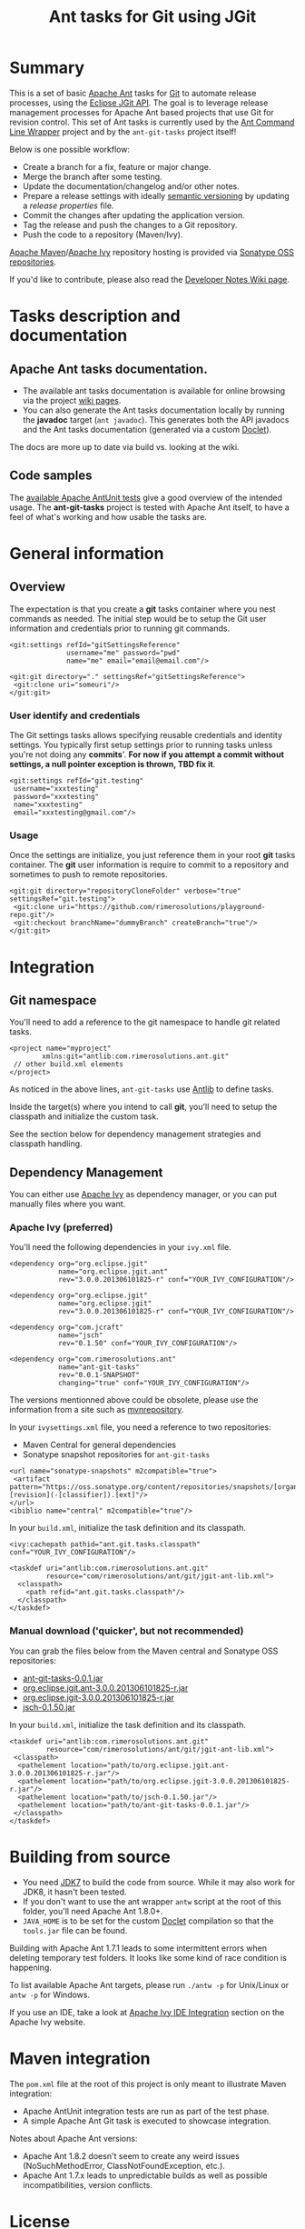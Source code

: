 #+TITLE: Ant tasks for Git using JGit

[[https://github.com/rimerosolutions/ant-git-tasks/blob/master/LICENSE][file:https://img.shields.io/hexpm/l/plug.svg]]
[[https://travis-ci.org/rimerosolutions/ant-git-tasks/][file:https://travis-ci.org/rimerosolutions/ant-git-tasks.png]]
[[http://search.maven.org/#search%7Cga%7C1%7Ca%3A%22ant-git-tasks%22][file:https://img.shields.io/maven-central/v/com.rimerosolutions.ant/ant-git-tasks.svg]]

* Summary
This is a set of basic [[http://ant.apache.org/][Apache Ant]] tasks for [[http://git-scm.com/][Git]] to automate release processes, using the [[http://www.eclipse.org/jgit/][Eclipse JGit API]].
The goal is to leverage release management processes for Apache Ant based projects that use Git for revision control.
This set of Ant tasks is currently used by the [[https://github.com/rimerosolutions/ant-wrapper][Ant Command Line Wrapper]] project and by the =ant-git-tasks= project itself!

Below is one possible workflow:

- Create a branch for a fix, feature or major change.
- Merge the branch after some testing.
- Update the documentation/changelog and/or other notes.
- Prepare a release settings with ideally [[http://semver.org][semantic versioning]] by updating a /release properties/ file.
- Commit the changes after updating the application version.
- Tag the release and push the changes to a Git repository.
- Push the code to a repository (Maven/Ivy).

[[http://maven.apache.org][Apache Maven]]/[[http://ant.apache.org/ivy/][Apache Ivy]] repository hosting is provided via [[https://oss.sonatype.org/index.html][Sonatype OSS repositories]].

If you'd like to contribute, please also read the [[https://github.com/rimerosolutions/ant-git-tasks/wiki/Developer-notes][Developer Notes Wiki page]].
 
* Tasks description and documentation

** Apache Ant tasks documentation.

- The available ant tasks documentation is available for online browsing via the project [[https://github.com/rimerosolutions/ant-git-tasks/wiki][wiki pages]].
- You can also generate the Ant tasks documentation locally by running the *javadoc* target (=ant javadoc=). This generates both the API javadocs and the Ant tasks documentation (generated via a custom [[https://github.com/rimerosolutions/ant-git-tasks/blob/master/src/main/java/com/rimerosolutions/ant/git/AntTaskDoclet.java][Doclet]]).

The docs are more up to date via build vs. looking at the wiki.

** Code samples
The [[https://github.com/rimerosolutions/ant-git-tasks/blob/master/src/test/resources/integration-tests.xml][available Apache AntUnit tests]] give a good overview of the intended usage.
The *ant-git-tasks* project is tested with Apache Ant itself, to have a feel of what's working and how usable the tasks are.

* General information
** Overview
The expectation is that you create a *git* tasks container where you nest commands as needed.
The initial step would be to setup the Git user information and credentials prior to running git commands.

: <git:settings refId="gitSettingsReference"
:               username="me" password="pwd"
:               name="me" email="email@email.com"/>

: <git:git directory="." settingsRef="gitSettingsReference">
:  <git:clone uri="someuri"/>
: </git:git>

*** User identify and credentials
The Git settings tasks allows specifying reusable credentials and identity settings.
You typically first setup settings prior to running tasks unless you're not doing any *commits*'.
*For now if you attempt a commit without settings, a null pointer exception is thrown, TBD fix it*.

: <git:settings refId="git.testing"
:  username="xxxtesting"
:  password="xxxtesting"
:  name="xxxtesting"
:  email="xxxtesting@gmail.com"/>

*** Usage
Once the settings are initialize, you just reference them in your root *git* tasks container.
The *git* user information is require to commit to a repository and sometimes to push to remote repositories.

: <git:git directory="repositoryCloneFolder" verbose="true" settingsRef="git.testing">
:  <git:clone uri="https://github.com/rimerosolutions/playground-repo.git"/>
:  <git:checkout branchName="dummyBranch" createBranch="true"/>
: </git:git>

* Integration

** Git namespace
You'll need to add a reference to the git namespace to handle git related tasks.

: <project name="myproject"
:         xmlns:git="antlib:com.rimerosolutions.ant.git"
:  // other build.xml elements
: </project>

As noticed in the above lines, =ant-git-tasks= use [[http://ant.apache.org/manual/Types/antlib.html][Antlib]] to define tasks.

Inside the target(s) where you intend to call *git*, you'll need to setup the classpath and 
initialize the custom task.

See the section below for dependency management strategies and classpath handling.

** Dependency Management
You can either use [[http://ant.apache.org/ivy/][Apache Ivy]] as dependency manager, or you can put manually files where you want.

*** Apache Ivy (preferred)
You'll need the following dependencies in your =ivy.xml= file.

: <dependency org="org.eclipse.jgit" 
:             name="org.eclipse.jgit.ant" 
:             rev="3.0.0.201306101825-r" conf="YOUR_IVY_CONFIGURATION"/>

: <dependency org="org.eclipse.jgit" 
:             name="org.eclipse.jgit" 
:             rev="3.0.0.201306101825-r" conf="YOUR_IVY_CONFIGURATION"/>

: <dependency org="com.jcraft" 
:             name="jsch" 
:             rev="0.1.50" conf="YOUR_IVY_CONFIGURATION"/>

: <dependency org="com.rimerosolutions.ant" 
:             name="ant-git-tasks"
:             rev="0.0.1-SNAPSHOT" 
:             changing="true" conf="YOUR_IVY_CONFIGURATION"/>

The versions mentionned above could be obsolete, please use the information from a site such as
[[http://mvnrepository.com][mvnrepository]].

In your =ivysettings.xml= file, you need a reference to two repositories:
- Maven Central for general dependencies
- Sonatype snapshot repositories for =ant-git-tasks=

: <url name="sonatype-snapshots" m2compatible="true">
:  <artifact pattern="https://oss.sonatype.org/content/repositories/snapshots/[organisation]/[module]/[revision]/[artifact]-[revision](-[classifier]).[ext]"/>
: </url>
: <ibiblio name="central" m2compatible="true"/>

In your =build.xml=, initialize the task definition and its classpath.

: <ivy:cachepath pathid="ant.git.tasks.classpath" conf="YOUR_IVY_CONFIGURATION"/>
:
: <taskdef uri="antlib:com.rimerosolutions.ant.git"
:          resource="com/rimerosolutions/ant/git/jgit-ant-lib.xml">
:   <classpath>
:     <path refid="ant.git.tasks.classpath"/>
:   </classpath>
: </taskdef>

*** Manual download ('quicker', but not recommended)
You can grab the files below from the Maven central and Sonatype OSS repositories:

- [[https://oss.sonatype.org/content/repositories/releases/com/rimerosolutions/ant/ant-git-tasks/0.0.1/ant-git-tasks-0.0.1.jar][ant-git-tasks-0.0.1.jar]]
- [[http://repo1.maven.org/maven2/org/eclipse/jgit/org.eclipse.jgit.ant/3.0.0.201306101825-r/org.eclipse.jgit.ant-3.0.0.201306101825-r.jar][org.eclipse.jgit.ant-3.0.0.201306101825-r.jar]]
- [[http://repo1.maven.org/maven2/org/eclipse/jgit/org.eclipse.jgit/3.0.0.201306101825-r/org.eclipse.jgit-3.0.0.201306101825-r.jar][org.eclipse.jgit-3.0.0.201306101825-r.jar]]
- [[http://repo1.maven.org/maven2/com/jcraft/jsch/0.1.50/jsch-0.1.50.jar][jsch-0.1.50.jar]]

In your =build.xml=, initialize the task definition and its classpath.

: <taskdef uri="antlib:com.rimerosolutions.ant.git"
:          resource="com/rimerosolutions/ant/git/jgit-ant-lib.xml">
:  <classpath>
:   <pathelement location="path/to/org.eclipse.jgit.ant-3.0.0.201306101825-r.jar"/>
:   <pathelement location="path/to/org.eclipse.jgit-3.0.0.201306101825-r.jar"/>
:   <pathelement location="path/to/jsch-0.1.50.jar"/>
:   <pathelement location="path/to/ant-git-tasks-0.0.1.jar"/>
:  </classpath>
: </taskdef>

* Building from source

- You need [[http://www.oracle.com/technetwork/java/javase/downloads/jdk7-downloads-1880260.html][JDK7]] to build the code from source. While it may also work for JDK8, it hasn't been tested.
- If you don't want to use the ant wrapper =antw= script at the root of this folder, you'll need Apache Ant 1.8.0+.
- =JAVA_HOME= is to be set for the custom [[http://docs.oracle.com/javase/6/docs/technotes/guides/javadoc/doclet/overview.html][Doclet]] compilation so that the =tools.jar= file can be found.

Building with Apache Ant 1.7.1 leads to some intermittent errors when deleting temporary test folders.
It looks like some kind of race condition is happening.

To list available Apache Ant targets, please run =./antw -p= for Unix/Linux or =antw -p= for Windows.

If you use an IDE, take a look at [[http://ant.apache.org/ivy/links.html][Apache Ivy IDE Integration]] section on the Apache Ivy website.

* Maven integration

The =pom.xml= file at the root of this project is only meant to illustrate Maven integration:

- Apache AntUnit integration tests are run as part of the test phase.
- A simple Apache Ant Git task is executed to showcase integration.

Notes about Apache Ant versions:

- Apache Ant 1.8.2 doesn't seem to create any weird issues (NoSuchMethodError, ClassNotFoundException, etc.).
- Apache Ant 1.7.x leads to unpredictable builds as well as possible incompatibilities, version conflicts.


* License

Source Copyright 2013-2014 Rimero Solutions, Yves Zoundi and contributors.

Distributed under the Apache License version 2.0. See the file LICENSE at the root of the project.
